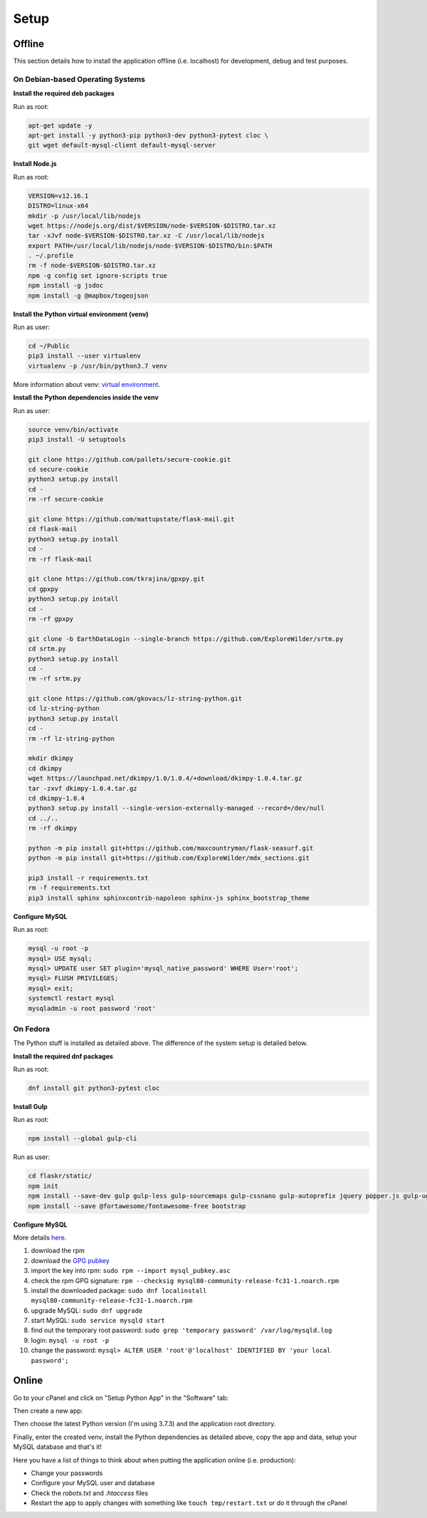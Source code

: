 Setup
=====

Offline
-------

This section details how to install the application offline (i.e. localhost) for development, debug and test purposes.

On Debian-based Operating Systems
^^^^^^^^^^^^^^^^^^^^^^^^^^^^^^^^^

**Install the required deb packages**

Run as root:

.. code-block:: none

    apt-get update -y
    apt-get install -y python3-pip python3-dev python3-pytest cloc \
    git wget default-mysql-client default-mysql-server

**Install Node.js**

Run as root:

.. code-block:: none

    VERSION=v12.16.1
    DISTRO=linux-x64
    mkdir -p /usr/local/lib/nodejs
    wget https://nodejs.org/dist/$VERSION/node-$VERSION-$DISTRO.tar.xz
    tar -xJvf node-$VERSION-$DISTRO.tar.xz -C /usr/local/lib/nodejs
    export PATH=/usr/local/lib/nodejs/node-$VERSION-$DISTRO/bin:$PATH
    . ~/.profile
    rm -f node-$VERSION-$DISTRO.tar.xz
    npm -g config set ignore-scripts true
    npm install -g jsdoc
    npm install -g @mapbox/togeojson

**Install the Python virtual environment (venv)**

Run as user:

.. code-block:: none

    cd ~/Public
    pip3 install --user virtualenv
    virtualenv -p /usr/bin/python3.7 venv

More information about venv: `virtual environment <https://docs.python-guide.org/dev/virtualenvs/>`_.

**Install the Python dependencies inside the venv**

Run as user:

.. code-block:: none

    source venv/bin/activate
    pip3 install -U setuptools
    
    git clone https://github.com/pallets/secure-cookie.git
    cd secure-cookie
    python3 setup.py install
    cd -
    rm -rf secure-cookie
    
    git clone https://github.com/mattupstate/flask-mail.git
    cd flask-mail
    python3 setup.py install
    cd -
    rm -rf flask-mail
    
    git clone https://github.com/tkrajina/gpxpy.git
    cd gpxpy
    python3 setup.py install
    cd -
    rm -rf gpxpy
    
    git clone -b EarthDataLogin --single-branch https://github.com/ExploreWilder/srtm.py
    cd srtm.py
    python3 setup.py install
    cd -
    rm -rf srtm.py

    git clone https://github.com/gkovacs/lz-string-python.git
    cd lz-string-python
    python3 setup.py install
    cd -
    rm -rf lz-string-python
    
    mkdir dkimpy
    cd dkimpy
    wget https://launchpad.net/dkimpy/1.0/1.0.4/+download/dkimpy-1.0.4.tar.gz
    tar -zxvf dkimpy-1.0.4.tar.gz
    cd dkimpy-1.0.4
    python3 setup.py install --single-version-externally-managed --record=/dev/null
    cd ../..
    rm -rf dkimpy
    
    python -m pip install git+https://github.com/maxcountryman/flask-seasurf.git
    python -m pip install git+https://github.com/ExploreWilder/mdx_sections.git
    
    pip3 install -r requirements.txt
    rm -f requirements.txt
    pip3 install sphinx sphinxcontrib-napoleon sphinx-js sphinx_bootstrap_theme

**Configure MySQL**

Run as root:

.. code-block:: none

    mysql -u root -p
    mysql> USE mysql;
    mysql> UPDATE user SET plugin='mysql_native_password' WHERE User='root';
    mysql> FLUSH PRIVILEGES;
    mysql> exit;
    systemctl restart mysql
    mysqladmin -u root password 'root'

On Fedora
^^^^^^^^^

The Python stuff is installed as detailed above. The difference of the system setup is detailed below.

**Install the required dnf packages**

Run as root:

.. code-block:: none

    dnf install git python3-pytest cloc

**Install Gulp**

Run as root:

.. code-block:: none

    npm install --global gulp-cli

Run as user:

.. code-block:: none

    cd flaskr/static/
    npm init
    npm install --save-dev gulp gulp-less gulp-sourcemaps gulp-cssnano gulp-autoprefix jquery popper.js gulp-uglify gulp-babel @babel/core @babel/preset-env @babel/plugin-proposal-class-properties event-stream gulp-notify gulp-remove-use-strict
    npm install --save @fortawesome/fontawesome-free bootstrap

**Configure MySQL**

More details `here <https://dev.mysql.com/doc/mysql-repo-excerpt/8.0/en/linux-installation-yum-repo.html>`_.

#. download the rpm
#. download the `GPG pubkey <https://dev.mysql.com/doc/refman/8.0/en/checking-gpg-signature.html>`_
#. import the key into rpm: ``sudo rpm --import mysql_pubkey.asc``
#. check the rpm GPG signature: ``rpm --checksig mysql80-community-release-fc31-1.noarch.rpm``
#. install the downloaded package: ``sudo dnf localinstall mysql80-community-release-fc31-1.noarch.rpm``
#. upgrade MySQL: ``sudo dnf upgrade``
#. start MySQL: ``sudo service mysqld start``
#. find out the temporary root password: ``sudo grep 'temporary password' /var/log/mysqld.log``
#. login: ``mysql -u root -p``
#. change the password: ``mysql> ALTER USER 'root'@'localhost' IDENTIFIED BY 'your local password';``

Online
------

Go to your cPanel and click on "Setup Python App" in the "Software" tab:

.. image:: _images/cpanel_start_setup_python_app.png

Then create a new app:

.. image:: _images/cpanel_create_python_app.png

Then choose the latest Python version (I'm using 3.7.3) and the application root directory.

Finally, enter the created venv, install the Python dependencies as detailed above, copy the app and data, setup your MySQL database and that's it!

Here you have a list of things to think about when putting the application online (i.e. production):

* Change your passwords
* Configure your MySQL user and database
* Check the *robots.txt* and *.htaccess* files
* Restart the app to apply changes with something like ``touch tmp/restart.txt`` or do it through the cPanel
